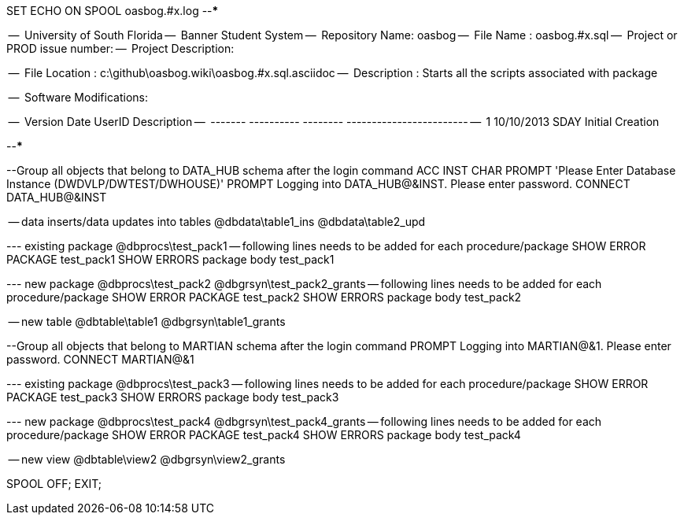 SET ECHO ON
SPOOL oasbog.#x.log
--*****************************************************************
--
--      University of South Florida
--      Banner Student System
--      Repository Name: oasbog
--      File Name   : oasbog.#x.sql
--      Project or PROD issue number:
--      Project Description:
--
--      File Location : c:\github\oasbog.wiki\oasbog.#x.sql.asciidoc
--      Description : Starts all the scripts associated with package
--
--      Software Modifications:
--     
--     Version     Date        UserID         Description
--     -------   ----------    --------  ------------------------
--        1      10/10/2013    SDAY        Initial Creation
--
--
--*****************************************************************

--Group all objects that belong to DATA_HUB schema after the login command
ACC INST  CHAR  PROMPT 'Please Enter Database Instance (DWDVLP/DWTEST/DWHOUSE)'
PROMPT Logging into DATA_HUB@&INST.  Please enter password.
CONNECT DATA_HUB@&INST

-- data inserts/data updates into tables
@dbdata\table1_ins
@dbdata\table2_upd




--- existing package
@dbprocs\test_pack1
-- following lines needs to be added for each procedure/package
SHOW ERROR PACKAGE test_pack1
SHOW ERRORS  package body test_pack1

--- new package
@dbprocs\test_pack2
@dbgrsyn\test_pack2_grants
-- following lines needs to be added for each procedure/package
SHOW ERROR PACKAGE test_pack2
SHOW ERRORS  package body test_pack2

-- new table
@dbtable\table1
@dbgrsyn\table1_grants

--Group all objects that belong to MARTIAN schema after the login command
PROMPT Logging into MARTIAN@&1.  Please enter password.
CONNECT MARTIAN@&1

--- existing package
@dbprocs\test_pack3
-- following lines needs to be added for each procedure/package
SHOW ERROR PACKAGE test_pack3
SHOW ERRORS  package body test_pack3

--- new package
@dbprocs\test_pack4
@dbgrsyn\test_pack4_grants
-- following lines needs to be added for each procedure/package
SHOW ERROR PACKAGE test_pack4
SHOW ERRORS  package body test_pack4

-- new view
@dbtable\view2
@dbgrsyn\view2_grants


SPOOL OFF;
EXIT;
